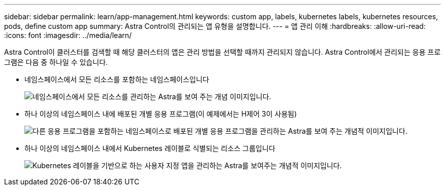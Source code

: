 ---
sidebar: sidebar 
permalink: learn/app-management.html 
keywords: custom app, labels, kubernetes labels, kubernetes resources, pods, define custom app 
summary: Astra Control의 관리되는 앱 유형을 설명합니다. 
---
= 앱 관리 이해
:hardbreaks:
:allow-uri-read: 
:icons: font
:imagesdir: ../media/learn/


[role="lead"]
Astra Control이 클러스터를 검색할 때 해당 클러스터의 앱은 관리 방법을 선택할 때까지 관리되지 않습니다. Astra Control에서 관리되는 응용 프로그램은 다음 중 하나일 수 있습니다.

* 네임스페이스에서 모든 리소스를 포함하는 네임스페이스입니다
+
image:diagram-managed-app1.png["네임스페이스에서 모든 리소스를 관리하는 Astra를 보여 주는 개념 이미지입니다."]

* 하나 이상의 네임스페이스 내에 배포된 개별 응용 프로그램(이 예제에서는 H제어 3이 사용됨)
+
image:diagram-managed-app2.png["다른 응용 프로그램을 포함하는 네임스페이스로 배포된 개별 응용 프로그램을 관리하는 Astra를 보여 주는 개념적 이미지입니다."]

* 하나 이상의 네임스페이스 내에서 Kubernetes 레이블로 식별되는 리소스 그룹입니다
+
image:diagram-managed-app3.png["Kubernetes 레이블을 기반으로 하는 사용자 지정 앱을 관리하는 Astra를 보여주는 개념적 이미지입니다."]


